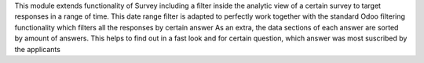 This module extends functionality of Survey including a filter inside the analytic view of a certain survey to target responses in a range of time.
This date range filter is adapted to perfectly work together with the standard Odoo filtering functionality which filters all the responses by certain answer
As an extra, the data sections of each answer are sorted by amount of answers.
This helps to find out in a fast look and for certain question, which answer was most suscribed by the applicants
